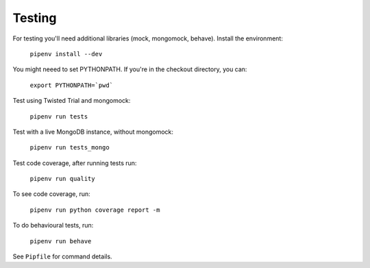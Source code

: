 Testing
=======

For testing you'll need additional libraries (mock, mongomock, behave). Install the environment:

    ``pipenv install --dev``

You might neeed to set PYTHONPATH. If you're in the checkout directory, you can:

    ``export PYTHONPATH=`pwd```

Test using Twisted Trial and mongomock:

    ``pipenv run tests``

Test with a live MongoDB instance, without mongomock:

    ``pipenv run tests_mongo``

Test code coverage, after running tests run:

    ``pipenv run quality``

To see code coverage, run:

    ``pipenv run python coverage report -m``

To do behavioural tests, run:

    ``pipenv run behave``

See ``Pipfile`` for command details.
